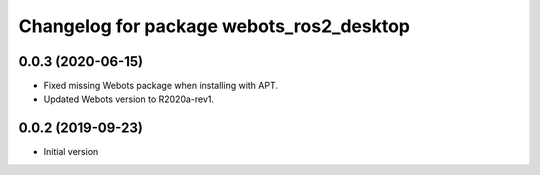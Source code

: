 ^^^^^^^^^^^^^^^^^^^^^^^^^^^^^^^^^^^^^^^^^
Changelog for package webots_ros2_desktop
^^^^^^^^^^^^^^^^^^^^^^^^^^^^^^^^^^^^^^^^^

0.0.3 (2020-06-15)
------------------
* Fixed missing Webots package when installing with APT.
* Updated Webots version to R2020a-rev1.

0.0.2 (2019-09-23)
------------------
* Initial version
